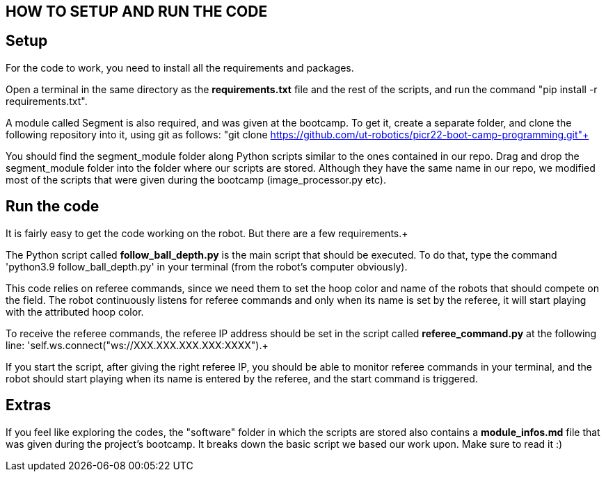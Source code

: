 == HOW TO SETUP AND RUN THE CODE

== Setup

For the code to work, you need to install all the requirements and packages. +

Open a terminal in the same directory as the *requirements.txt* file and the rest of the scripts, and run the command "pip install -r requirements.txt". +

A module called Segment is also required, and was given at the bootcamp. To get it, create a separate folder, and clone the following repository into it, using git as follows:
"git clone https://github.com/ut-robotics/picr22-boot-camp-programming.git"+

You should find the segment_module folder along Python scripts similar to the ones contained in our repo. Drag and drop the segment_module folder into the folder where our
scripts are stored. Although they have the same name in our repo, we modified most of the scripts that were given during the bootcamp (image_processor.py etc). +

== Run the code

It is fairly easy to get the code working on the robot. But there are a few requirements.+

The Python script called *follow_ball_depth.py* is the main script that should be executed.
To do that, type the command 'python3.9 follow_ball_depth.py' in your terminal (from the robot's
computer obviously). +

This code relies on referee commands, since we need them to set the hoop color and name of the robots
that should compete on the field. The robot continuously listens for referee commands and only when
its name is set by the referee, it will start playing with the attributed hoop color. +

To receive the referee commands, the referee IP address should be set in the script called *referee_command.py*
at the following line: 'self.ws.connect("ws://XXX.XXX.XXX.XXX:XXXX").+

If you start the script, after giving the right referee IP, you should be able to monitor referee commands in your terminal, 
and the robot should start playing when its name is entered by the referee, and the start command is triggered.

== Extras

If you feel like exploring the codes, the "software" folder in which the scripts are stored also contains a *module_infos.md* file that was given
during the project's bootcamp. It breaks down the basic script we based our work upon. Make sure to read it :)